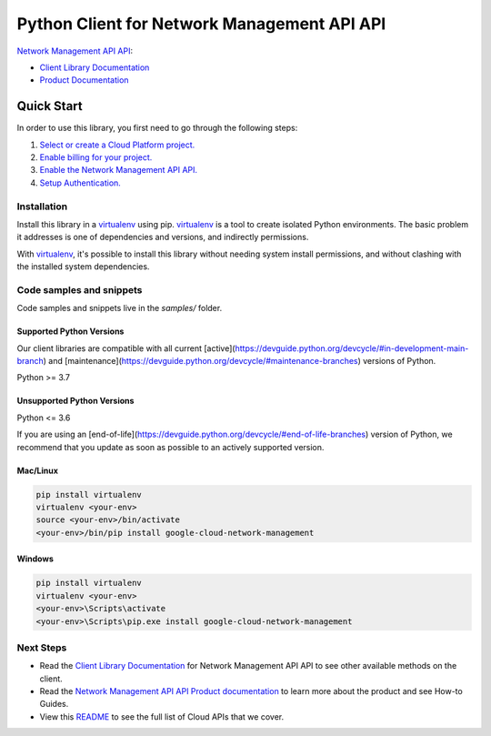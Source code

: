 Python Client for Network Management API API
============================================

|stable| |pypi| |versions|

`Network Management API API`_: 

- `Client Library Documentation`_
- `Product Documentation`_

.. |stable| image:: https://img.shields.io/badge/support-stable-gold.svg
   :target: https://github.com/googleapis/google-cloud-python/blob/main/README.rst#stability-levels
.. |pypi| image:: https://img.shields.io/pypi/v/google-cloud-network-management.svg
   :target: https://pypi.org/project/google-cloud-network-management/
.. |versions| image:: https://img.shields.io/pypi/pyversions/google-cloud-network-management.svg
   :target: https://pypi.org/project/google-cloud-network-management/
.. _Network Management API API: https://cloud.google.com/network-management
.. _Client Library Documentation: https://cloud.google.com/python/docs/reference/networkmanagement/latest
.. _Product Documentation:  https://cloud.google.com/network-management

Quick Start
-----------

In order to use this library, you first need to go through the following steps:

1. `Select or create a Cloud Platform project.`_
2. `Enable billing for your project.`_
3. `Enable the Network Management API API.`_
4. `Setup Authentication.`_

.. _Select or create a Cloud Platform project.: https://console.cloud.google.com/project
.. _Enable billing for your project.: https://cloud.google.com/billing/docs/how-to/modify-project#enable_billing_for_a_project
.. _Enable the Network Management API API.:  https://cloud.google.com/network-management
.. _Setup Authentication.: https://googleapis.dev/python/google-api-core/latest/auth.html

Installation
~~~~~~~~~~~~

Install this library in a `virtualenv`_ using pip. `virtualenv`_ is a tool to
create isolated Python environments. The basic problem it addresses is one of
dependencies and versions, and indirectly permissions.

With `virtualenv`_, it's possible to install this library without needing system
install permissions, and without clashing with the installed system
dependencies.

.. _`virtualenv`: https://virtualenv.pypa.io/en/latest/


Code samples and snippets
~~~~~~~~~~~~~~~~~~~~~~~~~

Code samples and snippets live in the `samples/` folder.


Supported Python Versions
^^^^^^^^^^^^^^^^^^^^^^^^^
Our client libraries are compatible with all current [active](https://devguide.python.org/devcycle/#in-development-main-branch) and [maintenance](https://devguide.python.org/devcycle/#maintenance-branches) versions of
Python.

Python >= 3.7

Unsupported Python Versions
^^^^^^^^^^^^^^^^^^^^^^^^^^^
Python <= 3.6

If you are using an [end-of-life](https://devguide.python.org/devcycle/#end-of-life-branches)
version of Python, we recommend that you update as soon as possible to an actively supported version.


Mac/Linux
^^^^^^^^^

.. code-block:: console

    pip install virtualenv
    virtualenv <your-env>
    source <your-env>/bin/activate
    <your-env>/bin/pip install google-cloud-network-management


Windows
^^^^^^^

.. code-block:: console

    pip install virtualenv
    virtualenv <your-env>
    <your-env>\Scripts\activate
    <your-env>\Scripts\pip.exe install google-cloud-network-management

Next Steps
~~~~~~~~~~

-  Read the `Client Library Documentation`_ for Network Management API API
   to see other available methods on the client.
-  Read the `Network Management API API Product documentation`_ to learn
   more about the product and see How-to Guides.
-  View this `README`_ to see the full list of Cloud
   APIs that we cover.

.. _Network Management API API Product documentation:  https://cloud.google.com/network-management
.. _README: https://github.com/googleapis/google-cloud-python/blob/main/README.rst
